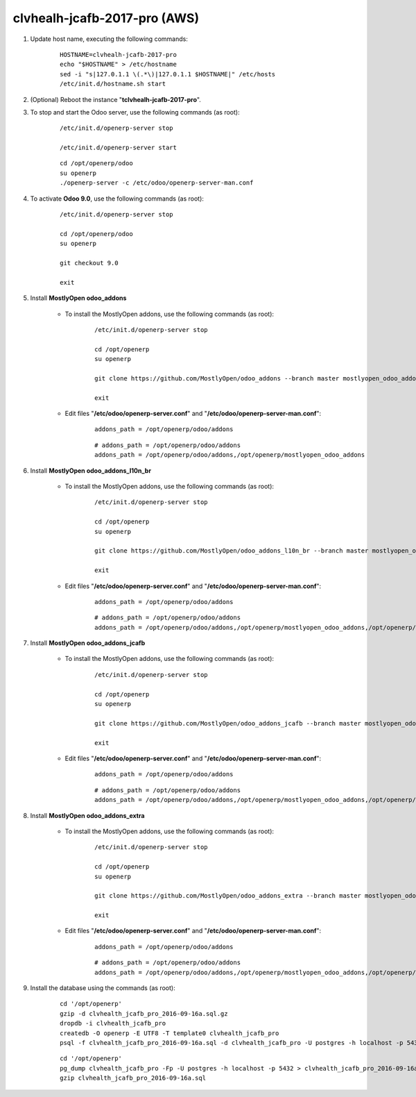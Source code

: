 =============================
clvhealh-jcafb-2017-pro (AWS)
=============================

#. Update host name, executing the following commands:

	::

		HOSTNAME=clvhealh-jcafb-2017-pro
		echo "$HOSTNAME" > /etc/hostname
		sed -i "s|127.0.1.1 \(.*\)|127.0.1.1 $HOSTNAME|" /etc/hosts
		/etc/init.d/hostname.sh start

#. (Optional) Reboot the instance "**tclvhealh-jcafb-2017-pro**".

#. To stop and start the Odoo server, use the following commands (as root):

	::

		/etc/init.d/openerp-server stop

		/etc/init.d/openerp-server start

	::

		cd /opt/openerp/odoo
		su openerp
		./openerp-server -c /etc/odoo/openerp-server-man.conf

#. To activate **Odoo 9.0**, use the following commands (as root):

	::

		/etc/init.d/openerp-server stop

		cd /opt/openerp/odoo
		su openerp

		git checkout 9.0

		exit

#. Install **MostlyOpen odoo_addons**

	- To install the MostlyOpen addons, use the following commands (as root):

		::

			/etc/init.d/openerp-server stop

			cd /opt/openerp
			su openerp

			git clone https://github.com/MostlyOpen/odoo_addons --branch master mostlyopen_odoo_addons

			exit

	- Edit files "**/etc/odoo/openerp-server.conf**" and "**/etc/odoo/openerp-server-man.conf**":

		::

			addons_path = /opt/openerp/odoo/addons

		::
		
			# addons_path = /opt/openerp/odoo/addons
			addons_path = /opt/openerp/odoo/addons,/opt/openerp/mostlyopen_odoo_addons

#. Install **MostlyOpen odoo_addons_l10n_br**

	- To install the MostlyOpen addons, use the following commands (as root):

		::

			/etc/init.d/openerp-server stop

			cd /opt/openerp
			su openerp

			git clone https://github.com/MostlyOpen/odoo_addons_l10n_br --branch master mostlyopen_odoo_addons_l10n_br

			exit

	- Edit files "**/etc/odoo/openerp-server.conf**" and "**/etc/odoo/openerp-server-man.conf**":

		::

			addons_path = /opt/openerp/odoo/addons

		::
		
			# addons_path = /opt/openerp/odoo/addons
			addons_path = /opt/openerp/odoo/addons,/opt/openerp/mostlyopen_odoo_addons,/opt/openerp/mostlyopen_odoo_addons_l10n_br

#. Install **MostlyOpen odoo_addons_jcafb**

	- To install the MostlyOpen addons, use the following commands (as root):

		::

			/etc/init.d/openerp-server stop

			cd /opt/openerp
			su openerp

			git clone https://github.com/MostlyOpen/odoo_addons_jcafb --branch master mostlyopen_odoo_addons_jcafb

			exit

	- Edit files "**/etc/odoo/openerp-server.conf**" and "**/etc/odoo/openerp-server-man.conf**":

		::

			addons_path = /opt/openerp/odoo/addons

		::
		
			# addons_path = /opt/openerp/odoo/addons
			addons_path = /opt/openerp/odoo/addons,/opt/openerp/mostlyopen_odoo_addons,/opt/openerp/mostlyopen_odoo_addons_l10n_br,/opt/openerp/mostlyopen_odoo_addons_jcafb

#. Install **MostlyOpen odoo_addons_extra**

	- To install the MostlyOpen addons, use the following commands (as root):

		::

			/etc/init.d/openerp-server stop

			cd /opt/openerp
			su openerp

			git clone https://github.com/MostlyOpen/odoo_addons_extra --branch master mostlyopen_odoo_addons_extra

			exit

	- Edit files "**/etc/odoo/openerp-server.conf**" and "**/etc/odoo/openerp-server-man.conf**":

		::

			addons_path = /opt/openerp/odoo/addons

		::
		
			# addons_path = /opt/openerp/odoo/addons
			addons_path = /opt/openerp/odoo/addons,/opt/openerp/mostlyopen_odoo_addons,/opt/openerp/mostlyopen_odoo_addons_l10n_br,/opt/openerp/mostlyopen_odoo_addons_jcafb,/opt/openerp/mostlyopen_odoo_addons_extra

#. Install the database using the commands (as root):

    ::

        cd '/opt/openerp'
        gzip -d clvhealth_jcafb_pro_2016-09-16a.sql.gz
        dropdb -i clvhealth_jcafb_pro
        createdb -O openerp -E UTF8 -T template0 clvhealth_jcafb_pro
        psql -f clvhealth_jcafb_pro_2016-09-16a.sql -d clvhealth_jcafb_pro -U postgres -h localhost -p 5432 -q

    ::

        cd '/opt/openerp'
        pg_dump clvhealth_jcafb_pro -Fp -U postgres -h localhost -p 5432 > clvhealth_jcafb_pro_2016-09-16a.sql
        gzip clvhealth_jcafb_pro_2016-09-16a.sql
